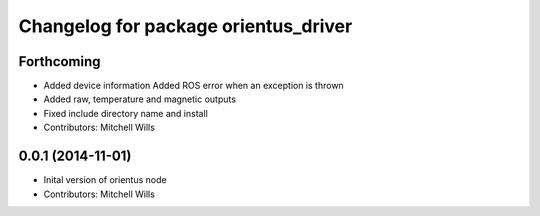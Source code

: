^^^^^^^^^^^^^^^^^^^^^^^^^^^^^^^^^^^^^
Changelog for package orientus_driver
^^^^^^^^^^^^^^^^^^^^^^^^^^^^^^^^^^^^^

Forthcoming
-----------
* Added device information
  Added ROS error when an exception is thrown
* Added raw, temperature and magnetic outputs
* Fixed include directory name and install
* Contributors: Mitchell Wills

0.0.1 (2014-11-01)
------------------
* Inital version of orientus node
* Contributors: Mitchell Wills
